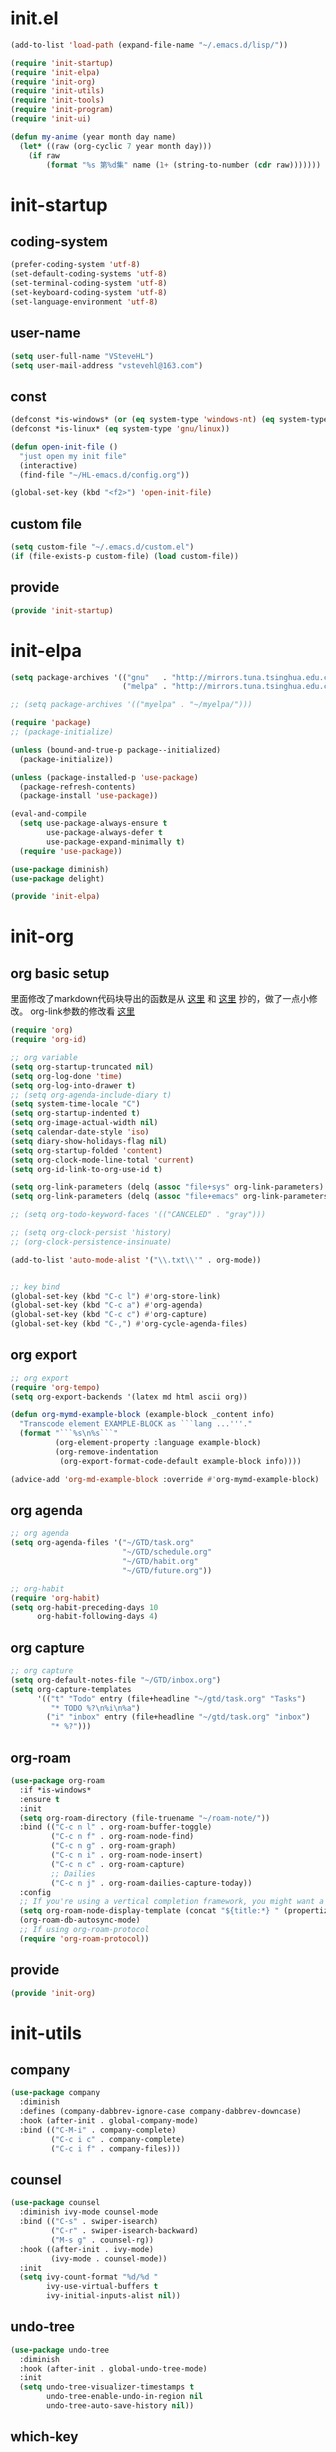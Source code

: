 # -*- coding: utf-8 -*-
#+STARTUP: overview
#+PROPERTY: header-args :mkdirp yes
  
* COMMENT early-init.el
  #+begin_src emacs-lisp :tangle ~/.emacs.d/early-init.el
    (push '(menu-bar-lines . 0) default-frame-alist)
    (push '(tool-bar-lines . 0) default-frame-alist)
    (push '(vertical-scroll-bars) default-frame-alist)
  #+end_src
* init.el
    #+begin_src emacs-lisp :tangle ~/.emacs.d/init.el
      (add-to-list 'load-path (expand-file-name "~/.emacs.d/lisp/"))

      (require 'init-startup)
      (require 'init-elpa)
      (require 'init-org)
      (require 'init-utils)
      (require 'init-tools)
      (require 'init-program)
      (require 'init-ui)

      (defun my-anime (year month day name)
        (let* ((raw (org-cyclic 7 year month day)))
          (if raw
              (format "%s 第%d集" name (1+ (string-to-number (cdr raw)))))))
  #+end_src

* init-startup
** coding-system
#+begin_src emacs-lisp :tangle ~/.emacs.d/lisp/init-startup.el
  (prefer-coding-system 'utf-8)
  (set-default-coding-systems 'utf-8)
  (set-terminal-coding-system 'utf-8)
  (set-keyboard-coding-system 'utf-8)
  (set-language-environment 'utf-8)
#+end_src
** user-name
#+begin_src emacs-lisp :tangle ~/.emacs.d/lisp/init-startup.el
  (setq user-full-name "VSteveHL")
  (setq user-mail-address "vstevehl@163.com")
#+end_src
** const
#+begin_src emacs-lisp :tangle ~/.emacs.d/lisp/init-startup.el
  (defconst *is-windows* (or (eq system-type 'windows-nt) (eq system-type 'ms-dos)))
  (defconst *is-linux* (eq system-type 'gnu/linux))

  (defun open-init-file ()
    "just open my init file"
    (interactive)
    (find-file "~/HL-emacs.d/config.org"))

  (global-set-key (kbd "<f2>") 'open-init-file)
#+end_src
** custom file
#+begin_src emacs-lisp :tangle ~/.emacs.d/lisp/init-startup.el
  (setq custom-file "~/.emacs.d/custom.el")
  (if (file-exists-p custom-file) (load custom-file))
#+end_src

** provide
#+begin_src emacs-lisp :tangle ~/.emacs.d/lisp/init-startup.el
  (provide 'init-startup)
#+end_src

* init-elpa
  #+begin_src emacs-lisp :tangle ~/.emacs.d/lisp/init-elpa.el
    (setq package-archives '(("gnu"   . "http://mirrors.tuna.tsinghua.edu.cn/elpa/gnu/")
                             ("melpa" . "http://mirrors.tuna.tsinghua.edu.cn/elpa/melpa/")))

    ;; (setq package-archives '(("myelpa" . "~/myelpa/")))

    (require 'package)
    ;; (package-initialize)

    (unless (bound-and-true-p package--initialized)
      (package-initialize))

    (unless (package-installed-p 'use-package)
      (package-refresh-contents)
      (package-install 'use-package))

    (eval-and-compile
      (setq use-package-always-ensure t
            use-package-always-defer t
            use-package-expand-minimally t)
      (require 'use-package))

    (use-package diminish)
    (use-package delight)

    (provide 'init-elpa)
  #+end_src
  
* init-org
** org basic setup
里面修改了markdown代码块导出的函数是从 [[https://stackoverflow.com/questions/15717103/preferred-method-of-overriding-an-emacs-lisp-function][这里]] 和 [[https://emacs.stackexchange.com/questions/42471/how-to-export-markdown-from-org-mode-with-syntax][这里]] 抄的，做了一点小修改。
org-link参数的修改看 [[https://www.reddit.com/r/emacs/comments/oggf1d/whats_the_difference_between_org_mode_link_types/][这里]]
  #+begin_src emacs-lisp :tangle ~/.emacs.d/lisp/init-org.el
    (require 'org)
    (require 'org-id)

    ;; org variable
    (setq org-startup-truncated nil)
    (setq org-log-done 'time)
    (setq org-log-into-drawer t)
    ;; (setq org-agenda-include-diary t)
    (setq system-time-locale "C")
    (setq org-startup-indented t)
    (setq org-image-actual-width nil)
    (setq calendar-date-style 'iso)
    (setq diary-show-holidays-flag nil)
    (setq org-startup-folded 'content)
    (setq org-clock-mode-line-total 'current)
    (setq org-id-link-to-org-use-id t)

    (setq org-link-parameters (delq (assoc "file+sys" org-link-parameters) org-link-parameters))
    (setq org-link-parameters (delq (assoc "file+emacs" org-link-parameters) org-link-parameters))

    ;; (setq org-todo-keyword-faces '(("CANCELED" . "gray")))

    ;; (setq org-clock-persist 'history)
    ;; (org-clock-persistence-insinuate)

    (add-to-list 'auto-mode-alist '("\\.txt\\'" . org-mode))


    ;; key bind
    (global-set-key (kbd "C-c l") #'org-store-link)
    (global-set-key (kbd "C-c a") #'org-agenda)
    (global-set-key (kbd "C-c c") #'org-capture)
    (global-set-key (kbd "C-,") #'org-cycle-agenda-files)
  #+end_src
** org export
#+begin_src emacs-lisp :tangle ~/.emacs.d/lisp/init-org.el
  ;; org export
  (require 'org-tempo)
  (setq org-export-backends '(latex md html ascii org))

  (defun org-mymd-example-block (example-block _content info)
    "Transcode element EXAMPLE-BLOCK as ```lang ...'''."
    (format "```%s\n%s```"
            (org-element-property :language example-block)
            (org-remove-indentation
             (org-export-format-code-default example-block info))))

  (advice-add 'org-md-example-block :override #'org-mymd-example-block)
#+end_src
** org agenda
  #+begin_src emacs-lisp :tangle ~/.emacs.d/lisp/init-org.el
    ;; org agenda
    (setq org-agenda-files '("~/GTD/task.org"
                             "~/GTD/schedule.org"
                             "~/GTD/habit.org"
                             "~/GTD/future.org"))

    ;; org-habit
    (require 'org-habit)
    (setq org-habit-preceding-days 10
          org-habit-following-days 4)
  #+end_src
  
** org capture
  #+begin_src emacs-lisp :tangle ~/.emacs.d/lisp/init-org.el
    ;; org capture
    (setq org-default-notes-file "~/GTD/inbox.org")
    (setq org-capture-templates
          '(("t" "Todo" entry (file+headline "~/gtd/task.org" "Tasks")
             "* TODO %?\n%i\n%a")
            ("i" "inbox" entry (file+headline "~/gtd/task.org" "inbox")
             "* %?")))
  #+end_src
  
** org-roam
  #+begin_src emacs-lisp :tangle ~/.emacs.d/lisp/init-org.el
    (use-package org-roam
      :if *is-windows*
      :ensure t
      :init
      (setq org-roam-directory (file-truename "~/roam-note/"))
      :bind (("C-c n l" . org-roam-buffer-toggle)
             ("C-c n f" . org-roam-node-find)
             ("C-c n g" . org-roam-graph)
             ("C-c n i" . org-roam-node-insert)
             ("C-c n c" . org-roam-capture)
             ;; Dailies
             ("C-c n j" . org-roam-dailies-capture-today))
      :config
      ;; If you're using a vertical completion framework, you might want a more informative completion interface
      (setq org-roam-node-display-template (concat "${title:*} " (propertize "${tags:10}" 'face 'org-tag)))
      (org-roam-db-autosync-mode)
      ;; If using org-roam-protocol
      (require 'org-roam-protocol))
  #+end_src
  
** COMMENT org-crypt
  #+begin_src emacs-lisp :tangle ~/.emacs.d/lisp/init-org.el
    ;; epa
    (require 'epa-file)
    (epa-file-enable)
    (setq epa-file-encrypt-to nil
          epa-file-cache-passphrase-for-symmetric-encryption t)

    ;; org-crypt
    (require 'org-crypt)
    (org-crypt-use-before-save-magic)
    (setq auto-save-default nil)
    (setq org-tags-exclude-from-inheritance '("crypt"))
    (setq org-crypt-key nil)
  #+end_src
  
** provide
  #+begin_src emacs-lisp :tangle ~/.emacs.d/lisp/init-org.el
    (provide 'init-org)
  #+end_src
* init-utils
** company
#+begin_src emacs-lisp :tangle ~/.emacs.d/lisp/init-utils.el
  (use-package company
    :diminish
    :defines (company-dabbrev-ignore-case company-dabbrev-downcase)
    :hook (after-init . global-company-mode)
    :bind (("C-M-i" . company-complete)
           ("C-c i c" . company-complete)
           ("C-c i f" . company-files)))
#+end_src

** counsel
#+begin_src emacs-lisp :tangle ~/.emacs.d/lisp/init-utils.el
  (use-package counsel
    :diminish ivy-mode counsel-mode
    :bind (("C-s" . swiper-isearch)
           ("C-r" . swiper-isearch-backward)
           ("M-s g" . counsel-rg))
    :hook ((after-init . ivy-mode)
           (ivy-mode . counsel-mode))
    :init
    (setq ivy-count-format "%d/%d "
          ivy-use-virtual-buffers t
          ivy-initial-inputs-alist nil))
#+end_src

** undo-tree
#+begin_src emacs-lisp :tangle ~/.emacs.d/lisp/init-utils.el
  (use-package undo-tree
    :diminish
    :hook (after-init . global-undo-tree-mode)
    :init
    (setq undo-tree-visualizer-timestamps t
          undo-tree-enable-undo-in-region nil
          undo-tree-auto-save-history nil))
#+end_src

** which-key
#+begin_src emacs-lisp :tangle ~/.emacs.d/lisp/init-utils.el
  (use-package which-key
    :diminish
    :hook (after-init . which-key-mode))
#+end_src

** hungry-delete
#+begin_src emacs-lisp :tangle ~/.emacs.d/lisp/init-utils.el
  (use-package hungry-delete
    :bind
    (("C-c d" . hungry-delete-forward)
     ("C-c DEL" . hungry-delete-backward)))
#+end_src

** paredit
#+begin_src emacs-lisp :tangle ~/.emacs.d/lisp/init-utils.el
  (use-package paredit
     :diminish
     :hook ((lisp-mode racket-mode emacs-lisp-mode sly-mrepl-mode slime-repl-mode) . enable-paredit-mode))
#+end_src

** rainbow-delimiters
#+begin_src emacs-lisp :tangle ~/.emacs.d/lisp/init-utils.el
  (use-package rainbow-delimiters
    :hook (prog-mode . rainbow-delimiters-mode))
#+end_src

** elpa-mirror
#+begin_src emacs-lisp :tangle ~/.emacs.d/lisp/init-utils.el
  (use-package elpa-mirror)
#+end_src

** keyfreq
#+begin_src emacs-lisp :tangle ~/.emacs.d/lisp/init-utils.el
  (use-package keyfreq
    :hook ((after-init . keyfreq-mode))
    :config
    (keyfreq-autosave-mode 1))
#+end_src

** expand-region
#+begin_src emacs-lisp :tangle ~/.emacs.d/lisp/init-utils.el
  (use-package expand-region
    :bind ("C-=" . er/expand-region))
#+end_src

** avy
#+begin_src emacs-lisp :tangle ~/.emacs.d/lisp/init-utils.el
  (use-package avy
    :bind (("C-:" . avy-goto-char)
           ("M-g f" . avy-goto-line)
           ("M-g w" . avy-goto-word-1)
           ("M-g e" . avy-goto-word-0)
           ("C-'" . avy-goto-char-2)
           :map org-mode-map
           ("C-'" . avy-goto-char-2)))
#+end_src

** iedit
#+begin_src emacs-lisp :tangle ~/.emacs.d/lisp/init-utils.el
  (use-package iedit
    :bind ("C-;" . iedit-mode))
#+end_src
** provide
#+begin_src emacs-lisp :tangle ~/.emacs.d/lisp/init-utils.el
  (provide 'init-utils)
#+end_src
* init-tools
** git
#+begin_src emacs-lisp :tangle ~/.emacs.d/lisp/init-tools.el
  (use-package magit
    :bind (("C-x g" . magit-status)))

  (use-package git-modes)
#+end_src

** projectile
  #+begin_src emacs-lisp :tangle ~/.emacs.d/lisp/init-tools.el
    (use-package projectile
      :init
      (projectile-mode +1)
      :bind (:map projectile-mode-map
                  ("C-c p" . projectile-command-map)))
  #+end_src
** yasnippet
#+begin_src emacs-lisp :tangle ~/.emacs.d/lisp/init-tools.el
  (use-package yasnippet
    :defer nil
    :bind
    (("C-c y n" . yas-new-snippet)
     ("C-c y s" . yas-insert-snippet)
     ("C-c y v" . yas-visit-snippet-file))
    :init
    (setq yas-snippet-dirs '("~/.emacs.d/snippets"))
    :config
    (yas-global-mode 1))

  (use-package yasnippet-snippets)
#+end_src
** COMMENT rg
#+begin_src emacs-lisp :tangle ~/.emacs.d/lisp/init-utils.el
  (use-package rg)
#+end_src
  
** provide
#+begin_src emacs-lisp :tangle ~/.emacs.d/lisp/init-tools.el
  (provide 'init-tools)
#+end_src

* init-program
** markdown
  #+begin_src emacs-lisp :tangle ~/.emacs.d/lisp/init-program.el
    (use-package markdown-mode
      :mode (("README\\.md\\'" . gfm-mode)
             ("\\.md\\'" . markdown-mode)))

    ;; (use-package toc-org
    ;;   :hook ((org-mode markdown-mode) . toc-org-mode))
  #+end_src
** TeX
#+begin_src emacs-lisp :tangle ~/.emacs.d/lisp/init-program.el
  (use-package auctex
    :if *is-windows*)

  (use-package cdlatex
    :if *is-windows*)

  (setq-default TeX-engine 'xetex)
#+end_src

** cc-mode
#+begin_src emacs-lisp :tangle ~/.emacs.d/lisp/init-program.el
  (setq c-default-style "bsd"
        c-basic-offset 4)
#+end_src

** Lisp
*** sly
#+begin_src emacs-lisp :tangle ~/.emacs.d/lisp/init-program.el
  (use-package sly
    :init
    (setq inferior-lisp-program "~/.roswell/impls/x86-64/windows/sbcl-bin/2.2.3/bin/sbcl.exe"))
#+end_src
*** COMMENT slime
#+begin_src emacs-lisp :tangle ~/.emacs.d/lisp/init-program.el
  (use-package slime
    :init
    (setq inferior-lisp-program "~/.roswell/impls/x86-64/windows/sbcl-bin/2.2.3/bin/sbcl.exe"
          slime-complete-symbol-function 'slime-fuzzy-complete-symbol
          slime-description-autofocus t
          slime-contribs '(slime-fancy slime-repl))
    (add-hook 'slime-repl-mode-hook #'(lambda () (define-key slime-repl-mode-map [(backspace)] #'paredit-backward-delete)
  )))

#+end_src

** python
#+begin_src emacs-lisp :tangle ~/.emacs.d/lisp/init-program.el
  (setq python-shell-interpreter "ipython"
        python-shell-interpreter-args "-i --simple-prompt --InteractiveShell.display_page=True")
#+end_src

** COMMENT elpy
#+begin_src emacs-lisp :tangle ~/.emacs.d/lisp/init-program.el
  (setq python-shell-interpreter "ipython"
        python-shell-interpreter-args "-i --simple-prompt")

  (use-package elpy
    :init
    (elpy-enable))

  (add-hook 'elpy-mode-hook (lambda ()
                            (add-hook 'before-save-hook
                                      'elpy-yapf-fix-code nil t)))
#+end_src
** COMMENT web
#+begin_src emacs-lisp :tangle ~/.emacs.d/lisp/init-program.el
  (use-package web-mode
    :mode ("\\.html\\'" . web-mode))

  (use-package js2-mode
    :mode ("\\.js\\'" . js2-mode))
#+end_src

** provide
#+begin_src emacs-lisp :tangle ~/.emacs.d/lisp/init-program.el
  (provide 'init-program)
#+end_src
* init-ui
** UI
[[https://www.bilibili.com/read/cv13719366][自动保存]]
#+begin_src emacs-lisp :tangle ~/.emacs.d/lisp/init-ui.el
  (setq default-directory "~/")
  (setq delete-by-moving-to-trash t)
  (setq ring-bell-function 'ignore)
  (setq inhibit-splash-screen 1)
  (setq backup-directory-alist '(("." . "~/.emacs.d/backups")))
  ;; (setq make-backup-files nil)
  (global-set-key (kbd "<f5>") 'revert-buffer)
  (global-set-key (kbd "C-x C-b") 'ibuffer)
  (global-set-key (kbd "C-.") 'imenu)

  ;; (fset 'yes-or-no-p 'y-or-n-p)
  (define-key y-or-n-p-map [return] 'act)
  (setq use-short-answers t)

  (add-function :after after-focus-change-function
                (lambda () (save-some-buffers t)))

  ;; (save-place-mode 1)

  (use-package delsel
    :ensure nil
    :hook (after-init . delete-selection-mode))
#+end_src
** TUI
#+begin_src emacs-lisp :tangle ~/.emacs.d/lisp/init-ui.el
  (setq inhibit-splash-screen 1)
  (setq initial-scratch-message ";; Never gonna give you up ~\n\n")

  (setq show-paren-delay 0
        show-paren-when-point-inside-paren t
        show-paren-when-point-in-periphery t)
  (show-paren-mode 1)

  (global-display-line-numbers-mode)
  (winner-mode 1)
  (column-number-mode 1)

  (setq-default tab-width 4
                indent-tabs-mode nil)
#+end_src
** GUI
真的不知道该怎么设置……  为了让 daemon 模式下字体设置也生效，就简单粗暴地直接设定 default-frame-alist 了。由于 Linux 目前上用的是 emacs-nox，所以只让这个设定在 windows 上生效。
#+begin_src emacs-lisp :tangle ~/.emacs.d/lisp/init-ui.el
  (use-package emacs
    :ensure nil
    :if *is-windows*
    :config
    (setq-default cursor-type 'bar)
    (scroll-bar-mode -1)
    (tool-bar-mode 0)
    (set-fontset-font "fontset-default" 'han "霞鹜文楷")
    (setq default-frame-alist '((width . 90)
                                (height . 28)
                                (font . "JetBrains Mono-16"))))
  (use-package emacs
    :ensure nil
    :if *is-linux*
    :config
    (menu-bar-mode -1))
#+end_src
** COMMENT theme
#+begin_src emacs-lisp :tangle ~/.emacs.d/lisp/init-ui.el
  (use-package doom-themes
    :defer nil
    :config (load-theme 'doom-opera-light t))
#+end_src
** COMMENT doom-modeline
#+begin_src emacs-lisp :tangle ~/.emacs.d/lisp/init-ui.el
  (use-package doom-modeline
    :hook (after-init . doom-modeline-mode)
    :config
    (setq doom-modeline-icon nil)
    (setq doom-modeline-bar-width -1))
#+end_src

** provide
#+begin_src emacs-lisp :tangle ~/.emacs.d/lisp/init-ui.el
  (provide 'init-ui)
#+end_src
* init-evil
#+begin_src emacs-lisp :tangle ~/.emacs.d/lisp/init-ui.el
  (use-package evil
    :hook ((prog-mode text-mode)  . evil-local-mode)
    :init
    (setq evil-undo-system 'undo-tree
          evil-emacs-state-cursor 'bar
          evil-disable-insert-state-bindings t)
    (add-hook 'evil-normal-state-entry-hook (lambda () (save-some-buffers t)))
    :config
    (evil-declare-key 'normal org-mode-map
      (kbd "TAB") 'org-cycle))

  (use-package evil-escape
    :hook (after-init . evil-escape-mode)
    ;; :after (evil)
    :config
    (setq-default evil-escape-delay 0.3)
    (setq-default evil-escape-key-sequence "jk")
    (setq evil-escape-excluded-major-modes '(help-mode)))

  (use-package general)

  (general-define-key 
   :prefix "SPC"
   :states '(normal visual)
   "s" 'avy-goto-char-2
   "t" 'org-babel-tangle)

  (general-define-key 
   :prefix ";"
   :states '(normal visual)
   ";" 'avy-goto-char-2)
  ;; (use-package evil-surround)
#+end_src
* runemacs.bat
** 方案1
最开始的方案是在bat文件里指定HOME目录
%~dp0: %0代表脚本自身，~dp表示变量扩充，d是扩充到分区，p是扩充到路径。%~dp0合起来就代表当前目录的路径。
set HOME=%~dp0
  #+begin_src
set HOME=C:\Users\<username>
"C:\portable\emacs-27.2-x86_64\bin\runemacs.exe"
  #+end_src
** 方案2
后来切换到守护进程(daemon)方式来运行emacs，于是设置了HOME变量并整了个ahk脚本
(此时也切换到了gccemacs，windows版本在这里下载 https://github.com/kiennq/emacs-build)
#+begin_src
#NoEnv  ; Recommended for performance and compatibility with future AutoHotkey releases.
; #Warn  ; Enable warnings to assist with detecting common errors.
SendMode Input  ; Recommended for new scripts due to its superior speed and reliability.
SetWorkingDir %A_ScriptDir%  ; Ensures a consistent starting directory.

run C:\portable\emacs-master-x86_64-full\bin\runemacs.exe --daemon, ,Hide
#+end_src

在守护进程运行之后，将emacsclientw.exe右键发送到桌面快捷方式，之后在 属性-目标 中加上 -c 即可
** 方案3
https://emacstalk.github.io/post/020/
用这样一组参数
emacsclient -a "" -c -n "$@"
不过直接用在windows上好像有问题，把最后的 "$@" 去掉，然后创建一个快捷方式即可正常使用

这个 alias 在终端使用
alias e="emacsclient -c -a \"\""

* COMMENT yasnippet

#+begin_src text :tangle ~/.emacs.d/snippets/org-mode/init-tangle
  # -*- mode: snippet -*-
  # name: init-tangle
  # key: qw
  # --

  ,#+begin_src emacs-lisp :tangle ~/.emacs.d/lisp/$1
  $0
  ,#+end_src
  #+end_src

* playground
"here"
